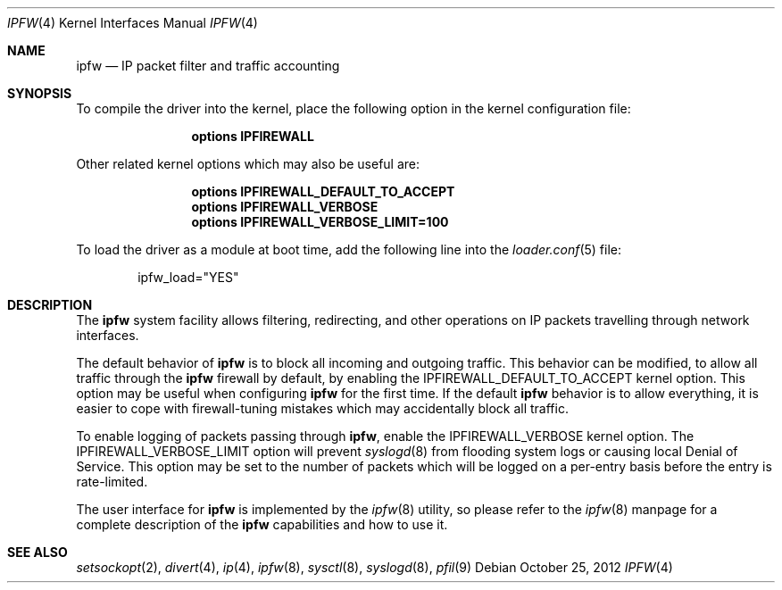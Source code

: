.\"
.\" $FreeBSD: release/10.1.0/share/man/man4/ipfirewall.4 242079 2012-10-25 09:39:14Z ae $
.\"
.Dd October 25, 2012
.Dt IPFW 4
.Os
.Sh NAME
.Nm ipfw
.Nd IP packet filter and traffic accounting
.Sh SYNOPSIS
To compile
the driver
into the kernel, place the following option in the kernel configuration
file:
.Bd -ragged -offset indent
.Cd "options IPFIREWALL"
.Ed
.Pp
Other related kernel options
which may also be useful are:
.Bd -ragged -offset indent
.Cd "options IPFIREWALL_DEFAULT_TO_ACCEPT"
.Cd "options IPFIREWALL_VERBOSE"
.Cd "options IPFIREWALL_VERBOSE_LIMIT=100"
.Ed
.Pp
To load
the driver
as a module at boot time, add the following line into the
.Xr loader.conf 5
file:
.Bd -literal -offset indent
ipfw_load="YES"
.Ed
.Sh DESCRIPTION
The
.Nm
system facility allows filtering,
redirecting, and other operations on
.Tn IP
packets travelling through
network interfaces.
.Pp
The default behavior of
.Nm
is to block all incoming and outgoing traffic.
This behavior can be modified, to allow all traffic through the
.Nm
firewall by default, by enabling the
.Dv IPFIREWALL_DEFAULT_TO_ACCEPT
kernel option.
This option may be useful when configuring
.Nm
for the first time.
If the default
.Nm
behavior is to allow everything, it is easier to cope with
firewall-tuning mistakes which may accidentally block all traffic.
.Pp
To enable logging of packets passing through
.Nm ,
enable the
.Dv IPFIREWALL_VERBOSE
kernel option.
The
.Dv IPFIREWALL_VERBOSE_LIMIT
option will prevent
.Xr syslogd 8
from flooding system logs or causing local Denial of Service.
This option may be set to the number of packets which will be logged on
a per-entry basis before the entry is rate-limited.
.Pp
The user interface for
.Nm
is implemented by the
.Xr ipfw 8
utility, so please refer to the
.Xr ipfw 8
manpage for a complete description of the
.Nm
capabilities and how to use it.
.Sh SEE ALSO
.Xr setsockopt 2 ,
.Xr divert 4 ,
.Xr ip 4 ,
.Xr ipfw 8 ,
.Xr sysctl 8 ,
.Xr syslogd 8 ,
.Xr pfil 9
